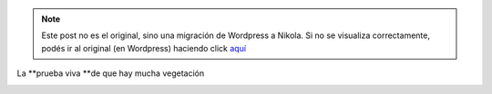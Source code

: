 .. link:
.. description:
.. tags: portland, viaje
.. date: 2013/04/21 03:51:19
.. title: Green Portland
.. slug: green-portland


.. note::

   Este post no es el original, sino una migración de Wordpress a
   Nikola. Si no se visualiza correctamente, podés ir al original (en
   Wordpress) haciendo click aquí_

.. _aquí: http://humitos.wordpress.com/2013/04/21/green-portland/


La **prueba viva **\ de que hay mucha vegetación

|DSC_8746|

.. |DSC_8746| image:: http://humitos.files.wordpress.com/2013/04/dsc_8746.jpg?w=580
   :target: http://humitos.files.wordpress.com/2013/04/dsc_8746.jpg
